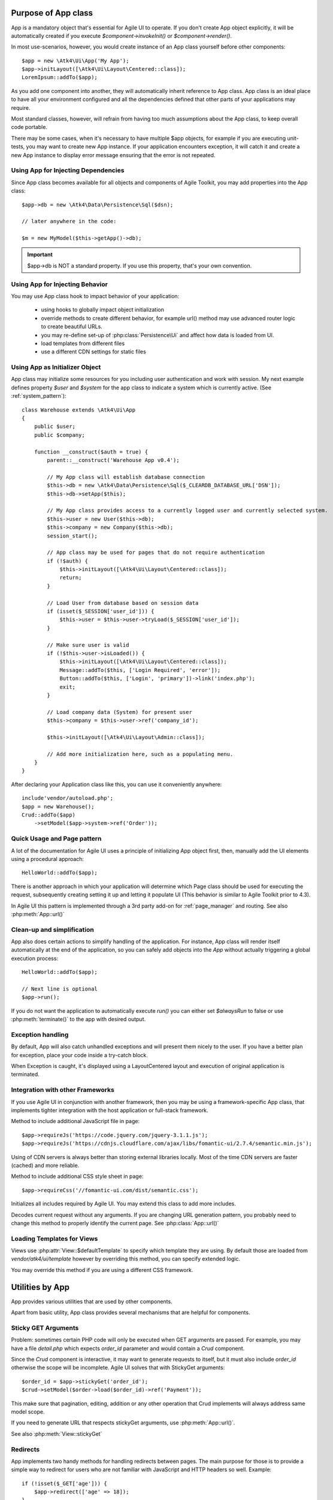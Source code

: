 

.. _app:


Purpose of App class
====================

.. php:namespace:: Atk4\Ui
.. php:class:: App

App is a mandatory object that's essential for Agile UI to operate. If you don't create App object explicitly, it
will be automatically created if you execute `$component->invokeInit()` or `$component->render()`.

In most use-scenarios, however, you would create instance of an App class yourself before other components::

    $app = new \Atk4\Ui\App('My App');
    $app->initLayout([\Atk4\Ui\Layout\Centered::class]);
    LoremIpsum::addTo($app);

As you add one component into another, they will automatically inherit reference to App class. App
class is an ideal place to have all your environment configured and all the dependencies defined that
other parts of your applications may require.

Most standard classes, however, will refrain from having too much assumptions about the App class,
to keep overall code portable.

There may be some cases, when it's necessary to have multiple $app objects, for example if you are
executing unit-tests, you may want to create new App instance. If your application encounters
exception, it will catch it and create a new App instance to display error message ensuring that the
error is not repeated.

Using App for Injecting Dependencies
------------------------------------
Since App class becomes available for all objects and components of Agile Toolkit, you may add
properties into the App class::

    $app->db = new \Atk4\Data\Persistence\Sql($dsn);

    // later anywhere in the code:

    $m = new MyModel($this->getApp()->db);

.. IMPORTANT:: $app->db is NOT a standard property. If you use this property, that's your own convention.

Using App for Injecting Behavior
--------------------------------
You may use App class hook to impact behavior of your application:

 - using hooks to globally impact object initialization
 - override methods to create different behavior, for example url() method may use advanced router logic
   to create beautiful URLs.
 - you may re-define set-up of :php:class:`Persistence\Ui` and affect how data is loaded from UI.
 - load templates from different files
 - use a different CDN settings for static files


Using App as Initializer Object
-------------------------------
App class may initialize some resources for you including user authentication and work with session.
My next example defines property `$user` and `$system` for the app class to indicate a system which is currently
active. (See :ref:`system_pattern`)::

    class Warehouse extends \Atk4\Ui\App
    {
        public $user;
        public $company;

        function __construct($auth = true) {
            parent::__construct('Warehouse App v0.4');

            // My App class will establish database connection
            $this->db = new \Atk4\Data\Persistence\Sql($_CLEARDB_DATABASE_URL['DSN']);
            $this->db->setApp($this);

            // My App class provides access to a currently logged user and currently selected system.
            $this->user = new User($this->db);
            $this->company = new Company($this->db);
            session_start();

            // App class may be used for pages that do not require authentication
            if (!$auth) {
                $this->initLayout([\Atk4\Ui\Layout\Centered::class]);
                return;
            }

            // Load User from database based on session data
            if (isset($_SESSION['user_id'])) {
                $this->user = $this->user->tryLoad($_SESSION['user_id']);
            }

            // Make sure user is valid
            if (!$this->user->isLoaded()) {
                $this->initLayout([\Atk4\Ui\Layout\Centered::class]);
                Message::addTo($this, ['Login Required', 'error']);
                Button::addTo($this, ['Login', 'primary'])->link('index.php');
                exit;
            }

            // Load company data (System) for present user
            $this->company = $this->user->ref('company_id');

            $this->initLayout([\Atk4\Ui\Layout\Admin::class]);

            // Add more initialization here, such as a populating menu.
        }
    }

After declaring your Application class like this, you can use it conveniently anywhere::

    include'vendor/autoload.php';
    $app = new Warehouse();
    Crud::addTo($app)
        ->setModel($app->system->ref('Order'));


Quick Usage and Page pattern
----------------------------

A lot of the documentation for Agile UI uses a principle of initializing App object first, then, manually
add the UI elements using a procedural approach::

    HelloWorld::addTo($app);

There is another approach in which your application will determine which Page class should be used for
executing the request, subsequently creating setting it up and letting it populate UI (This behavior is
similar to Agile Toolkit prior to 4.3).

In Agile UI this pattern is implemented through a 3rd party add-on for :ref:`page_manager` and routing. See also
:php:meth:`App::url()`

Clean-up and simplification
---------------------------

.. php:method:: run()
.. php:attr:: runCalled
.. php:attr:: isRendering
.. php:attr:: alwaysRun

App also does certain actions to simplify handling of the application. For instance, App class will
render itself automatically at the end of the application, so you can safely add objects into the `App`
without actually triggering a global execution process::

    HelloWorld::addTo($app);

    // Next line is optional
    $app->run();

If you do not want the application to automatically execute `run()` you can either set `$alwaysRun` to false
or use :php:meth:`terminate()` to the app with desired output.

Exception handling
------------------

.. php:method:: caugthException
.. php:attr:: catch_exception

By default, App will also catch unhandled exceptions and will present them nicely to the user. If you have a
better plan for exception, place your code inside a try-catch block.

When Exception is caught, it's displayed using a Layout\Centered layout and execution of original application is
terminated.

Integration with other Frameworks
---------------------------------
If you use Agile UI in conjunction with another framework, then you may be using a framework-specific App class,
that implements tighter integration with the host application or full-stack framework.


.. php:method:: requireJs()

Method to include additional JavaScript file in page::

    $app->requireJs('https://code.jquery.com/jquery-3.1.1.js');
    $app->requireJs('https://cdnjs.cloudflare.com/ajax/libs/fomantic-ui/2.7.4/semantic.min.js');

Using of CDN servers is always better than storing external libraries locally.
Most of the time CDN servers are faster (cached) and more reliable.

.. php:method:: requireCss($url)

Method to include additional CSS style sheet in page::

    $app->requireCss('//fomantic-ui.com/dist/semantic.css');

.. php:method:: initIncludes()

Initializes all includes required by Agile UI. You may extend this class to add more includes.

.. php:method:: getRequestUrl()

Decodes current request without any arguments. If you are changing URL generation pattern, you
probably need to change this method to properly identify the current page. See :php:class:`App::url()`

Loading Templates for Views
---------------------------

.. php:method:: loadTemplate($name)

Views use :php:attr:`View::$defaultTemplate` to specify which template they are using. By default
those are loaded from `vendor/atk4/ui/template` however by overriding this method,
you can specify extended logic.

You may override this method if you are using a different CSS framework.


Utilities by App
================

App provides various utilities that are used by other components.

.. php:method:: getTag()
.. php:method:: encodeAttribute()
.. php:method:: encodeHtml()

Apart from basic utility, App class provides several mechanisms that are helpful for components.

Sticky GET Arguments
--------------------

.. php:method:: stickyGet()
.. php:method:: stickyForget()

Problem: sometimes certain PHP code will only be executed when GET arguments are passed. For example,
you may have a file `detail.php` which expects `order_id` parameter and would contain a `Crud` component.

Since the `Crud` component is interactive, it may want to generate requests to itself, but it must also
include `order_id` otherwise the scope will be incomplete. Agile UI solves that with StickyGet arguments::

    $order_id = $app->stickyGet('order_id');
    $crud->setModel($order->load($order_id)->ref('Payment'));

This make sure that pagination, editing, addition or any other operation that Crud implements will always
address same model scope.

If you need to generate URL that respects stickyGet arguments, use :php:meth:`App::url()`.

See also :php:meth:`View::stickyGet`

Redirects
---------

.. php:method:: redirect(page)
.. php:method:: jsRedirect(page)

App implements two handy methods for handling redirects between pages. The main purpose for those is
to provide a simple way to redirect for users who are not familiar with JavaScript and HTTP headers
so well.  Example::

    if (!isset($_GET['age'])) {
        $app->redirect(['age' => 18]);
    }

    Button::addTo($app, ['Increase age'])
        ->on('click', $app->jsRedirect(['age' => $_GET['age'] + 1]));

No much magic in these methods.

Database Connection
-------------------

.. php:property:: db

If your `App` needs a DB connection, set this property to an instance of `Persistence`.

    Example:

    $app->db = \Atk4\Data\Persistence::connect('mysql://user:pass@localhost/atk');

See `Persistence::connect <https://agile-data.readthedocs.io/en/develop/persistence.html?highlight=connect#associating-with-persistence>`

Execution Termination
---------------------

.. php:method:: terminate(output)

Used when application flow needs to be terminated preemptively. For example when
call-back is triggered and need to respond with some JSON.

You can also use this method to output debug data. Here is comparison to var_dump::

    // var_dump($my_var);  // does not stop execution, draws UI anyway

    $this->getApp()->terminate(var_export($my_var)); // stops execution.


Execution state
---------------

.. php:attr:: isRendering

Will be true if the application is currently rendering recursively through the Render Tree.

Links
-----

.. php:method:: url(page)

Method to generate links between pages. Specified with associative array::

    $url = $app->url(['contact', 'from' => 'John Smith']);

This method must respond with a properly formatted url, such as::

    contact.php?from=John+Smith

If value with key 0 is specified ('contact') it will be used as the name of the page. By
default url() will use page as "contact.php?.." however you can define different behavior
through :ref:`page_manager`.

The url() method will automatically append values of arguments mentioned to `stickyGet()`,
but if you need URL to drop any sticky value, specify value explicitly as `false`.

.. php:method:: jsUrl(callback_page)

Use jsUrl for creating callback, which return non-HTML output. This may be routed differently
by a host framework (https://github.com/atk4/ui/issues/369).



Includes
--------

.. php:method:: requireJs($url)

Includes header into the <head> class that will load JavaScript file from a specified URL.
This will be used by components that rely on external JavaScript libraries.

Hooks
-----

Application implements HookTrait (https://agile-core.readthedocs.io/en/develop/hook.html)
and the following hooks are available:

 - beforeRender
 - beforeOutput
 - beforeExit

Hook beforeExit is called just when application is about to be terminated. If you are
using :php:attr:`App::$alwaysRun` = true, then this hook is guaranteed to execute always
after output was sent. ATK will avoid calling this hook multiple times.

.. note:: beforeOutput and beforeRender are not executed if $app->terminate() is called, even
    if parameter is passed.


Application and Layout
======================

When writing an application that uses Agile UI you can either select to use individual components
or make them part of a bigger layout. If you use the component individually, then it will
at some point initialize internal 'App' class that will assist with various tasks.

Having composition of multiple components will allow them to share the app object::

    $grid = new \Atk4\Ui\Grid();
    $grid->setModel($user);
    $grid->addPaginator();          // initialize and populate paginator
    $grid->addButton('Test');       // initialize and populate toolbar

    echo $grid->render();

All of the objects created above - button, grid, toolbar and paginator will share the same
value for the 'app' property. This value is carried into new objects through AppScopeTrait
(https://agile-core.readthedocs.io/en/develop/appscope.html).

Adding the App
--------------

You can create App object on your own then add elements into it::

    $app = new App('My App');
    $app->add($grid);

    echo $grid->render();

This does not change the output, but you can use the 'App' class to your advantage as a
"Property Bag" pattern to inject your configuration. You can even use a different "App"
class altogether, which is how you can affect the default generation of links, reading
of GET/POST data and more.

We are still not using the layout, however.

Adding the Layout
-----------------

Layout can be initialized through the app like this::

    $app->initLayout([\Atk4\Ui\Layout\Centered::class]);

This will initialize two new views inside the app::

    $app->html
    $app->layout

The first view is a HTML boilerplate - containing HEAD / BODY tags but not the body
contents. It is a standard html5 doctype template.

The layout will be selected based on your choice - Layout\Centered, Layout\Admin etc. This will
not only change the overall page outline, but will also introduce some additional views.

Each layout, depending on it's content, may come with several views that you can populate.

Admin Layout
------------
.. php:namespace:: Atk4\Ui\Layout
.. php:class:: Admin

Agile Toolkit comes with a ready to use admin layout for your application. The layout is built
with top, left and right menu objects.

.. php:attr:: menuLeft

Populating the left menu object is simply a matter of adding the right menu items to the layout menu::

    $app->initLayout([\Atk4\Ui\Layout\Admin::class]);
    $layout = $app->layout;

    // Add item into menu
    $layout->menuLeft->addItem(['Welcome Page', 'icon' => 'gift'], ['index']);
    $layout->menuLeft->addItem(['Layouts', 'icon' => 'object group'], ['layouts']);

    $EditGroup = $layout->menuLeft->addGroup(['Edit', 'icon' => 'edit']);
    $EditGroup->addItem('Basics', ['edit/basic']);

.. php:attr:: menu

This is the top menu of the admin layout. You can add other item to the top menu using::

    Button::addTo($layout->menu->addItem(), ['View Source', 'teal', 'icon' => 'github'])
        ->setAttr('target', '_blank')->on('click', new \Atk4\Ui\JsExpression('document.location=[];', [$url.$f]));

.. php:attr:: menuRight

The top right dropdown menu.

.. php:attr:: isMenuLeftVisible

Whether or not the left menu is open on page load or not. Default is true.


Integration with Legacy Apps
----------------------------

If you use Agile UI inside a legacy application, then you may already have layout and some
patterns or limitations may be imposed on the app. Your first job would be to properly
implement the "App" and either modification of your existing class or a new class.

Having a healthy "App" class will ensure that all of Agile UI components will perform
properly.

3rd party Layouts
-----------------

You should be able to find 3rd party Layout implementations that may even be coming with
some custom templates and views. The concept of a "Theme" in Agile UI consists of
offering of the following 3 things:

 - custom CSS build from Fomantic UI
 - custom Layout(s) along with documentation
 - additional or tweaked Views

Unique layouts can be used to change the default look and as a stand-in replacement to
some of standard layouts or as a new and entirely different layout.

